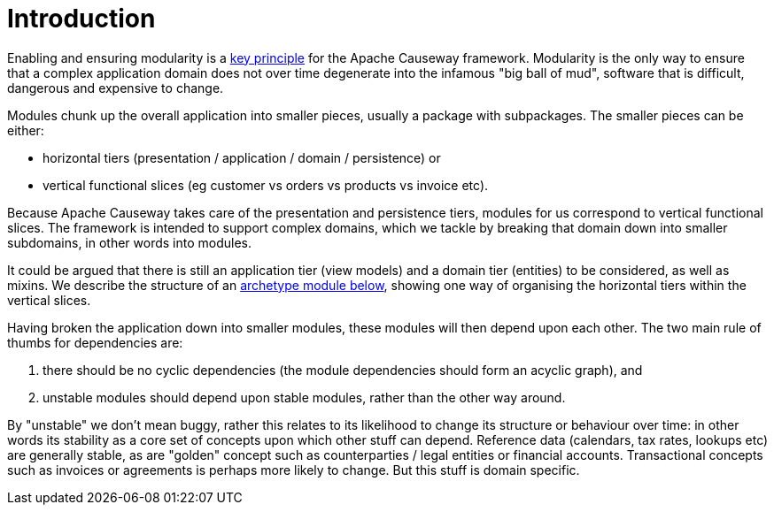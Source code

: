 [[introduction]]
= Introduction

:Notice: Licensed to the Apache Software Foundation (ASF) under one or more contributor license agreements. See the NOTICE file distributed with this work for additional information regarding copyright ownership. The ASF licenses this file to you under the Apache License, Version 2.0 (the "License"); you may not use this file except in compliance with the License. You may obtain a copy of the License at. http://www.apache.org/licenses/LICENSE-2.0 . Unless required by applicable law or agreed to in writing, software distributed under the License is distributed on an "AS IS" BASIS, WITHOUT WARRANTIES OR  CONDITIONS OF ANY KIND, either express or implied. See the License for the specific language governing permissions and limitations under the License.
:page-partial:


Enabling and ensuring modularity is a xref:background-context-and-theory.adoc#modular[key principle] for the Apache Causeway framework.
Modularity is the only way to ensure that a complex application domain does not over time degenerate into the infamous "big ball of mud", software that is difficult, dangerous and expensive to change.

Modules chunk up the overall application into smaller pieces, usually a package with subpackages.
The smaller pieces can be either:

* horizontal tiers (presentation / application / domain / persistence) or
* vertical functional slices (eg customer vs orders vs products vs invoice etc).

Because Apache Causeway takes care of the presentation and persistence tiers, modules for us correspond to vertical functional slices.
The framework is intended to support complex domains, which we tackle by breaking that domain down into smaller subdomains, in other words into modules.

It could be argued that there is still an application tier (view models) and a domain tier (entities) to be considered, as well as mixins.
We describe the structure of an xref:modules.adoc#an-archetypal-module[archetype module below], showing one way of organising the horizontal tiers within the vertical slices.

Having broken the application down into smaller modules, these modules will then depend upon each other.
The two main rule of thumbs for dependencies are:

. there should be no cyclic dependencies (the module dependencies should form an acyclic graph), and
. unstable modules should depend upon stable modules, rather than the other way around.

By "unstable" we don't mean buggy, rather this relates to its likelihood to change its structure or behaviour over time: in other words its stability as a core set of concepts upon which other stuff can depend.
Reference data (calendars, tax rates, lookups etc) are generally stable, as are "golden" concept such as counterparties / legal entities or financial accounts.
Transactional concepts such as invoices or agreements is perhaps more likely to change.
But this stuff is domain specific.
